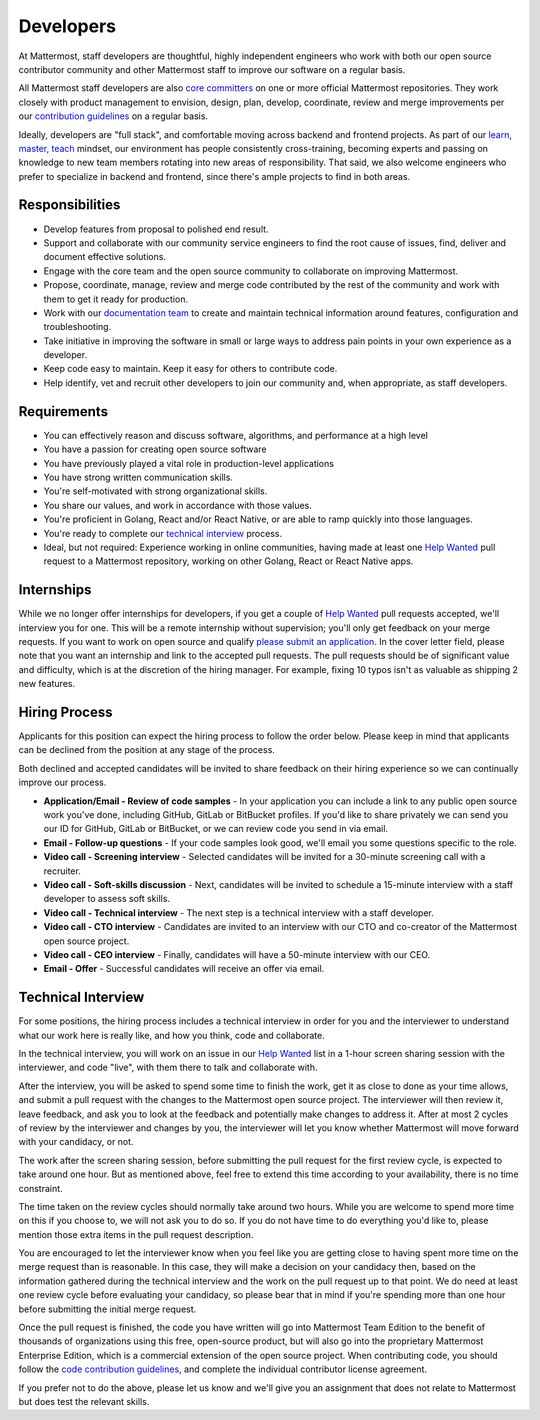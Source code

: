 ====================================
Developers
====================================

At Mattermost, staff developers are thoughtful, highly independent engineers who work with both our open source contributor community and other Mattermost staff to improve our software on a regular basis.

All Mattermost staff developers are also `core committers <https://docs.mattermost.com/developer/contribution-guide.html#core-committers>`_ on one or more official Mattermost repositories. They work closely with product management to envision, design, plan, develop, coordinate, review and merge improvements per our `contribution guidelines <https://docs.mattermost.com/developer/contribution-guide.html>`_ on a regular basis. 

Ideally, developers are "full stack", and comfortable moving across backend and frontend projects. As part of our `learn, master, teach <https://docs.mattermost.com/process/training.html#learn-master-teach>`_ mindset, our environment has people consistently cross-training, becoming experts and passing on knowledge to new team members rotating into new areas of responsibility. That said, we also welcome engineers who prefer to specialize in backend and frontend, since there's ample projects to find in both areas.  

Responsibilities
-------------------------

- Develop features from proposal to polished end result.
- Support and collaborate with our community service engineers to find the root cause of issues, find, deliver and document effective solutions. 
- Engage with the core team and the open source community to collaborate on improving Mattermost.
- Propose, coordinate, manage, review and merge code contributed by the rest of the community and work with them to get it ready for production.
- Work with our `documentation team <https://docs.mattermost.com/process/documentation-guidelines.html?>`_ to create and maintain technical information around features, configuration and troubleshooting. 
- Take initiative in improving the software in small or large ways to address pain points in your own experience as a developer.
- Keep code easy to maintain. Keep it easy for others to contribute code.
- Help identify, vet and recruit other developers to join our community and, when appropriate, as staff developers. 

Requirements 
-------------------------

- You can effectively reason and discuss software, algorithms, and performance at a high level
- You have a passion for creating open source software 
- You have previously played a vital role in production-level applications 
- You have strong written communication skills.
- You're self-motivated with strong organizational skills.
- You share our values, and work in accordance with those values.
- You're proficient in Golang, React and/or React Native, or are able to ramp quickly into those languages. 
- You're ready to complete our `technical interview`_ process.
- Ideal, but not required: Experience working in online communities, having made at least one `Help Wanted <https://github.com/search?utf8=%E2%9C%93&q=org%3Amattermost+state%3Aopen+Help+Wanted&type=Issues&ref=searchresults?>`_ pull request to a Mattermost repository, working on other Golang, React or React Native apps. 

Internships 
-------------------------

While we no longer offer internships for developers, if you get a couple of `Help Wanted <https://github.com/search?utf8=%E2%9C%93&q=org%3Amattermost+state%3Aopen+Help+Wanted&type=Issues&ref=searchresults?>`_ pull requests accepted, we'll interview you for one. This will be a remote internship without supervision; you'll only get feedback on your merge requests. If you want to work on open source and qualify `please submit an application <https://jobs.lever.co/mattermost/>`_. In the cover letter field, please note that you want an internship and link to the accepted pull requests. The pull requests should be of significant value and difficulty, which is at the discretion of the hiring manager. For example, fixing 10 typos isn't as valuable as shipping 2 new features.

Hiring Process
-------------------------

Applicants for this position can expect the hiring process to follow the order below. Please keep in mind that applicants can be declined from the position at any stage of the process. 

Both declined and accepted candidates will be invited to share feedback on their hiring experience so we can continually improve our process. 

- **Application/Email - Review of code samples** - In your application you can include a link to any public open source work you've done, including GitHub, GitLab or BitBucket profiles. If you'd like to share privately we can send you our ID for GitHub, GitLab or BitBucket, or we can review code you send in via email. 
- **Email - Follow-up questions** - If your code samples look good, we'll email you some questions specific to the role. 
- **Video call - Screening interview** - Selected candidates will be invited for a 30-minute screening call with a recruiter. 
- **Video call - Soft-skills discussion** - Next, candidates will be invited to schedule a 15-minute interview with a staff developer to assess soft skills. 
- **Video call - Technical interview** - The next step is a technical interview with a staff developer. 
- **Video call - CTO interview** - Candidates are invited to an interview with our CTO and co-creator of the Mattermost open source project. 
- **Video call - CEO interview** - Finally, candidates will have a 50-minute interview with our CEO.
- **Email - Offer** - Successful candidates will receive an offer via email. 


Technical Interview
----------------------------

For some positions, the hiring process includes a technical interview in order for you and the interviewer to understand what our work here is really like, and how you think, code and collaborate. 

In the technical interview, you will work on an issue in our `Help Wanted <https://github.com/search?utf8=%E2%9C%93&q=org%3Amattermost+state%3Aopen+Help+Wanted&type=Issues&ref=searchresults?>`_  list in a 1-hour screen sharing session with the interviewer, and code "live", with them there to talk and collaborate with.

After the interview, you will be asked to spend some time to finish the work, get it as close to done as your time allows, and submit a pull request with the changes to the Mattermost open source project. The interviewer will then review it, leave feedback, and ask you to look at the feedback and potentially make changes to address it. After at most 2 cycles of review by the interviewer and changes by you, the interviewer will let you know whether Mattermost will move forward with your candidacy, or not.

The work after the screen sharing session, before submitting the pull request for the first review cycle, is expected to take around one hour. But as mentioned above, feel free to extend this time according to your availability, there is no time constraint.

The time taken on the review cycles should normally take around two hours. While you are welcome to spend more time on this if you choose to, we will not ask you to do so. If you do not have time to do everything you'd like to, please mention those extra items in the pull request description.

You are encouraged to let the interviewer know when you feel like you are getting close to having spent more time on the merge request than is reasonable. In this case, they will make a decision on your candidacy then, based on the information gathered during the technical interview and the work on the pull request up to that point. We do need at least one review cycle before evaluating your candidacy, so please bear that in mind if you're spending more than one hour before submitting the initial merge request.

Once the pull request is finished, the code you have written will go into Mattermost Team Edition to the benefit of thousands of organizations using this free, open-source product, but will also go into the proprietary Mattermost Enterprise Edition, which is a commercial extension of the open source project. When contributing code, you should follow the `code contribution guidelines <https://docs.mattermost.com/developer/contribution-guide.html>`_, and complete the individual contributor license agreement.

If you prefer not to do the above, please let us know and we'll give you an assignment that does not relate to Mattermost but does test the relevant skills.
